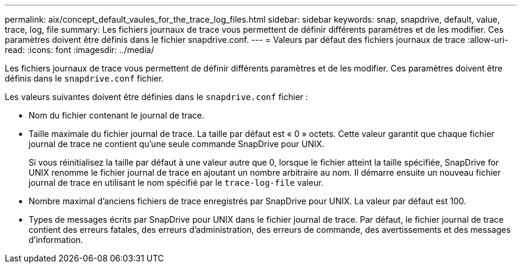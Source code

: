 ---
permalink: aix/concept_default_vaules_for_the_trace_log_files.html 
sidebar: sidebar 
keywords: snap, snapdrive, default, value, trace, log, file 
summary: Les fichiers journaux de trace vous permettent de définir différents paramètres et de les modifier. Ces paramètres doivent être définis dans le fichier snapdrive.conf. 
---
= Valeurs par défaut des fichiers journaux de trace
:allow-uri-read: 
:icons: font
:imagesdir: ../media/


[role="lead"]
Les fichiers journaux de trace vous permettent de définir différents paramètres et de les modifier. Ces paramètres doivent être définis dans le `snapdrive.conf` fichier.

Les valeurs suivantes doivent être définies dans le `snapdrive.conf` fichier :

* Nom du fichier contenant le journal de trace.
* Taille maximale du fichier journal de trace. La taille par défaut est « 0 » octets. Cette valeur garantit que chaque fichier journal de trace ne contient qu'une seule commande SnapDrive pour UNIX.
+
Si vous réinitialisez la taille par défaut à une valeur autre que 0, lorsque le fichier atteint la taille spécifiée, SnapDrive for UNIX renomme le fichier journal de trace en ajoutant un nombre arbitraire au nom. Il démarre ensuite un nouveau fichier journal de trace en utilisant le nom spécifié par le `trace-log-file` valeur.

* Nombre maximal d'anciens fichiers de trace enregistrés par SnapDrive pour UNIX. La valeur par défaut est 100.
* Types de messages écrits par SnapDrive pour UNIX dans le fichier journal de trace. Par défaut, le fichier journal de trace contient des erreurs fatales, des erreurs d'administration, des erreurs de commande, des avertissements et des messages d'information.

